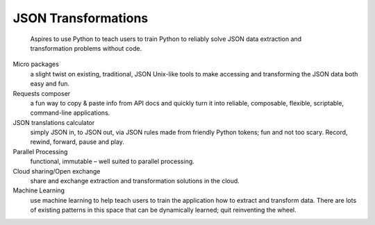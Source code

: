 ====================
JSON Transformations
====================

    Aspires to use Python to teach users to train Python to reliably solve
    JSON data extraction and transformation problems without code.

Micro packages
    a slight twist on existing, traditional, JSON Unix-like tools to make accessing and transforming the JSON data both easy and fun.

Requests composer
    a fun way to copy & paste info from API docs and quickly turn it into reliable, composable, flexible, scriptable, command-line applications.

JSON translations calculator
    simply JSON in, to JSON out, via JSON rules made from friendly Python tokens; fun and not too scary. Record, rewind, forward, pause and play.

Parallel Processing
    functional, immutable – well suited to parallel processing.

Cloud sharing/Open exchange
    share and exchange extraction and transformation solutions in the cloud.

Machine Learning
    use machine learning to help teach users to train the application how to extract and transform data.  There are lots of existing patterns in this space that can be dynamically learned; quit reinventing the wheel. 
